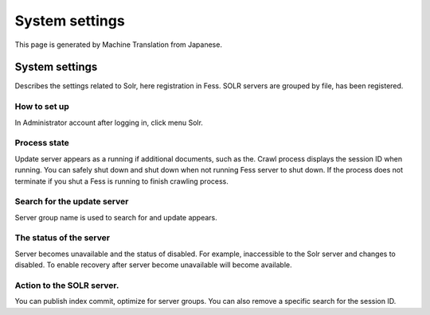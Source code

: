===============
System settings
===============

This page is generated by Machine Translation from Japanese.

System settings
===============

Describes the settings related to Solr, here registration in Fess. SOLR
servers are grouped by file, has been registered.

How to set up
-------------

In Administrator account after logging in, click menu Solr.

|image0|

Process state
-------------

Update server appears as a running if additional documents, such as the.
Crawl process displays the session ID when running. You can safely shut
down and shut down when not running Fess server to shut down. If the
process does not terminate if you shut a Fess is running to finish
crawling process.

Search for the update server
----------------------------

Server group name is used to search for and update appears.

The status of the server
------------------------

Server becomes unavailable and the status of disabled. For example,
inaccessible to the Solr server and changes to disabled. To enable
recovery after server become unavailable will become available.

Action to the SOLR server.
--------------------------

You can publish index commit, optimize for server groups. You can also
remove a specific search for the session ID.

.. |image0| image:: ../../../resources/images/en/2.0/system-1.png
